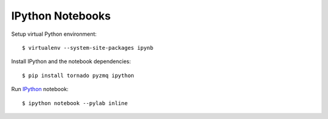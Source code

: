 IPython Notebooks
=================

Setup virtual Python environment::

  $ virtualenv --system-site-packages ipynb


Install IPython and the notebook dependencies::

  $ pip install tornado pyzmq ipython


Run `IPython <http://ipython.org/>`_ notebook::

  $ ipython notebook --pylab inline
